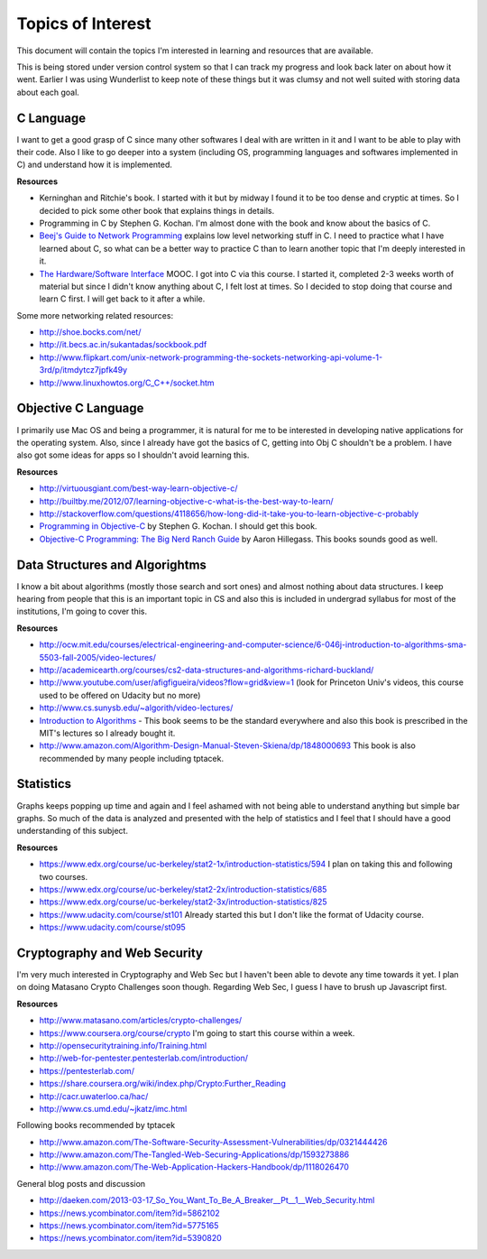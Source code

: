 Topics of Interest
==================


This document will contain the topics I'm interested in learning and resources that are available.

This is being stored under version control system so that I can track my progress and look back later on about how it went. Earlier I was using Wunderlist to keep note of these things but it was clumsy and not well suited with storing data about each goal.



C Language
----------

I want to get a good grasp of C since many other softwares I deal with are written in it and I want to be able to play with their code. Also I like to go deeper into a system (including OS, programming languages and softwares implemented in C) and understand how it is implemented.

**Resources**

- Kerninghan and Ritchie's book. I started with it but by midway I found it to be too dense and cryptic at times. So I decided to pick some other book that explains things in details.
- Programming in C by Stephen G. Kochan. I'm almost done with the book and know about the basics of C.
- `Beej's Guide to Network Programming`_ explains low level networking stuff in C. I need to practice what I have learned about C, so what can be a better way to practice C than to learn another topic that I'm deeply interested in it.
- `The Hardware/Software Interface`_ MOOC. I got into C via this course. I started it, completed 2-3 weeks worth of material but since I didn't know anything about C, I felt lost at times. So I decided to stop doing that course and learn C first. I will get back to it after a while.

Some more networking related resources:

- http://shoe.bocks.com/net/
- http://it.becs.ac.in/sukantadas/sockbook.pdf
- http://www.flipkart.com/unix-network-programming-the-sockets-networking-api-volume-1-3rd/p/itmdytcz7jpfk49y
- http://www.linuxhowtos.org/C_C++/socket.htm



Objective C Language
--------------------

I primarily use Mac OS and being a programmer, it is natural for me to be interested in developing native applications for the operating system. Also, since I already have got the basics of C, getting into Obj C shouldn't be a problem. I have also got some ideas for apps so I shouldn't avoid learning this.

**Resources**

- http://virtuousgiant.com/best-way-learn-objective-c/
- http://builtby.me/2012/07/learning-objective-c-what-is-the-best-way-to-learn/
- http://stackoverflow.com/questions/4118656/how-long-did-it-take-you-to-learn-objective-c-probably
- `Programming in Objective-C`_ by Stephen G. Kochan. I should get this book.
- `Objective-C Programming: The Big Nerd Ranch Guide`_ by Aaron Hillegass. This books sounds good as well.



Data Structures and Algorightms
-------------------------------

I know a bit about algorithms (mostly those search and sort ones) and almost nothing about data structures. I keep hearing from people that this is an important topic in CS and also this is included in undergrad syllabus for most of the institutions, I'm going to cover this.

**Resources**

- http://ocw.mit.edu/courses/electrical-engineering-and-computer-science/6-046j-introduction-to-algorithms-sma-5503-fall-2005/video-lectures/
- http://academicearth.org/courses/cs2-data-structures-and-algorithms-richard-buckland/
- http://www.youtube.com/user/afigfigueira/videos?flow=grid&view=1 (look for Princeton Univ's videos, this course used to be offered on Udacity but no more)
- http://www.cs.sunysb.edu/~algorith/video-lectures/
- `Introduction to Algorithms`_ - This book seems to be the standard everywhere and also this book is prescribed in the MIT's lectures so I already bought it.
- http://www.amazon.com/Algorithm-Design-Manual-Steven-Skiena/dp/1848000693 This book is also recommended by many people including tptacek.



Statistics
----------

Graphs keeps popping up time and again and I feel ashamed with not being able to understand anything but simple bar graphs. So much of the data is analyzed and presented with the help of statistics and I feel that I should have a good understanding of this subject.

**Resources**

- https://www.edx.org/course/uc-berkeley/stat2-1x/introduction-statistics/594 I plan on taking this and following two courses.
- https://www.edx.org/course/uc-berkeley/stat2-2x/introduction-statistics/685
- https://www.edx.org/course/uc-berkeley/stat2-3x/introduction-statistics/825
- https://www.udacity.com/course/st101 Already started this but I don't like the format of Udacity course.
- https://www.udacity.com/course/st095



Cryptography and Web Security
-----------------------------

I'm very much interested in Cryptography and Web Sec but I haven't been able to devote any time towards it yet. I plan on doing Matasano Crypto Challenges soon though. Regarding Web Sec, I guess I have to brush up Javascript first.

**Resources**

- http://www.matasano.com/articles/crypto-challenges/
- https://www.coursera.org/course/crypto I'm going to start this course within a week.
- http://opensecuritytraining.info/Training.html
- http://web-for-pentester.pentesterlab.com/introduction/
- https://pentesterlab.com/
- https://share.coursera.org/wiki/index.php/Crypto:Further_Reading
- http://cacr.uwaterloo.ca/hac/
- http://www.cs.umd.edu/~jkatz/imc.html

Following books recommended by tptacek

- http://www.amazon.com/The-Software-Security-Assessment-Vulnerabilities/dp/0321444426
- http://www.amazon.com/The-Tangled-Web-Securing-Applications/dp/1593273886
- http://www.amazon.com/The-Web-Application-Hackers-Handbook/dp/1118026470

General blog posts and discussion

- http://daeken.com/2013-03-17_So_You_Want_To_Be_A_Breaker__Pt__1__Web_Security.html
- https://news.ycombinator.com/item?id=5862102
- https://news.ycombinator.com/item?id=5775165
- https://news.ycombinator.com/item?id=5390820



.. _Beej's Guide to Network Programming: http://beej.us/guide/bgnet/output/print/bgnet_A4.pdf
.. _The Hardware/Software Interface: https://www.coursera.org/course/hwswinterface
.. _Programming in Objective-C: http://www.amazon.com/books/dp/032188728X
.. _Objective-C Programming\: The Big Nerd Ranch Guide: http://www.amazon.com/books/dp/0321706285/
.. _Introduction to Algorithms: http://www.amazon.com/books/dp/0262033844
